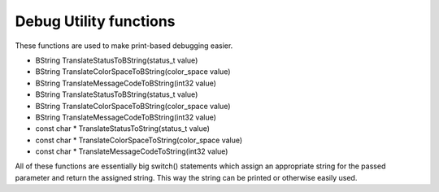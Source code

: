 Debug Utility functions
#######################

These functions are used to make print-based debugging easier.

- BString TranslateStatusToBString(status_t value)
- BString TranslateColorSpaceToBString(color_space value)
- BString TranslateMessageCodeToBString(int32 value)
- BString TranslateStatusToBString(status_t value)
- BString TranslateColorSpaceToBString(color_space value)
- BString TranslateMessageCodeToBString(int32 value)
- const char \* TranslateStatusToString(status_t value)
- const char \* TranslateColorSpaceToString(color_space value)
- const char \* TranslateMessageCodeToString(int32 value)

All of these functions are essentially big switch() statements which
assign an appropriate string for the passed parameter and return the
assigned string. This way the string can be printed or otherwise
easily used.

